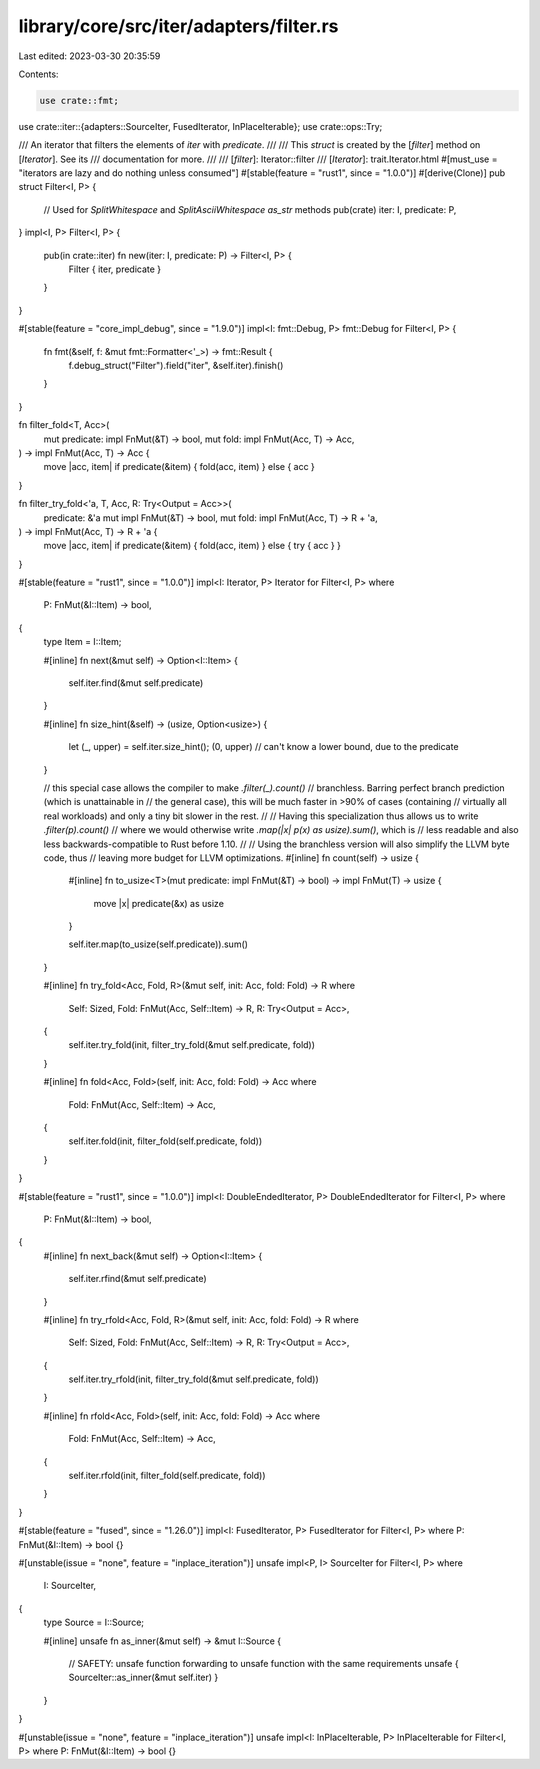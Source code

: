 library/core/src/iter/adapters/filter.rs
========================================

Last edited: 2023-03-30 20:35:59

Contents:

.. code-block:: rs

    use crate::fmt;
use crate::iter::{adapters::SourceIter, FusedIterator, InPlaceIterable};
use crate::ops::Try;

/// An iterator that filters the elements of `iter` with `predicate`.
///
/// This `struct` is created by the [`filter`] method on [`Iterator`]. See its
/// documentation for more.
///
/// [`filter`]: Iterator::filter
/// [`Iterator`]: trait.Iterator.html
#[must_use = "iterators are lazy and do nothing unless consumed"]
#[stable(feature = "rust1", since = "1.0.0")]
#[derive(Clone)]
pub struct Filter<I, P> {
    // Used for `SplitWhitespace` and `SplitAsciiWhitespace` `as_str` methods
    pub(crate) iter: I,
    predicate: P,
}
impl<I, P> Filter<I, P> {
    pub(in crate::iter) fn new(iter: I, predicate: P) -> Filter<I, P> {
        Filter { iter, predicate }
    }
}

#[stable(feature = "core_impl_debug", since = "1.9.0")]
impl<I: fmt::Debug, P> fmt::Debug for Filter<I, P> {
    fn fmt(&self, f: &mut fmt::Formatter<'_>) -> fmt::Result {
        f.debug_struct("Filter").field("iter", &self.iter).finish()
    }
}

fn filter_fold<T, Acc>(
    mut predicate: impl FnMut(&T) -> bool,
    mut fold: impl FnMut(Acc, T) -> Acc,
) -> impl FnMut(Acc, T) -> Acc {
    move |acc, item| if predicate(&item) { fold(acc, item) } else { acc }
}

fn filter_try_fold<'a, T, Acc, R: Try<Output = Acc>>(
    predicate: &'a mut impl FnMut(&T) -> bool,
    mut fold: impl FnMut(Acc, T) -> R + 'a,
) -> impl FnMut(Acc, T) -> R + 'a {
    move |acc, item| if predicate(&item) { fold(acc, item) } else { try { acc } }
}

#[stable(feature = "rust1", since = "1.0.0")]
impl<I: Iterator, P> Iterator for Filter<I, P>
where
    P: FnMut(&I::Item) -> bool,
{
    type Item = I::Item;

    #[inline]
    fn next(&mut self) -> Option<I::Item> {
        self.iter.find(&mut self.predicate)
    }

    #[inline]
    fn size_hint(&self) -> (usize, Option<usize>) {
        let (_, upper) = self.iter.size_hint();
        (0, upper) // can't know a lower bound, due to the predicate
    }

    // this special case allows the compiler to make `.filter(_).count()`
    // branchless. Barring perfect branch prediction (which is unattainable in
    // the general case), this will be much faster in >90% of cases (containing
    // virtually all real workloads) and only a tiny bit slower in the rest.
    //
    // Having this specialization thus allows us to write `.filter(p).count()`
    // where we would otherwise write `.map(|x| p(x) as usize).sum()`, which is
    // less readable and also less backwards-compatible to Rust before 1.10.
    //
    // Using the branchless version will also simplify the LLVM byte code, thus
    // leaving more budget for LLVM optimizations.
    #[inline]
    fn count(self) -> usize {
        #[inline]
        fn to_usize<T>(mut predicate: impl FnMut(&T) -> bool) -> impl FnMut(T) -> usize {
            move |x| predicate(&x) as usize
        }

        self.iter.map(to_usize(self.predicate)).sum()
    }

    #[inline]
    fn try_fold<Acc, Fold, R>(&mut self, init: Acc, fold: Fold) -> R
    where
        Self: Sized,
        Fold: FnMut(Acc, Self::Item) -> R,
        R: Try<Output = Acc>,
    {
        self.iter.try_fold(init, filter_try_fold(&mut self.predicate, fold))
    }

    #[inline]
    fn fold<Acc, Fold>(self, init: Acc, fold: Fold) -> Acc
    where
        Fold: FnMut(Acc, Self::Item) -> Acc,
    {
        self.iter.fold(init, filter_fold(self.predicate, fold))
    }
}

#[stable(feature = "rust1", since = "1.0.0")]
impl<I: DoubleEndedIterator, P> DoubleEndedIterator for Filter<I, P>
where
    P: FnMut(&I::Item) -> bool,
{
    #[inline]
    fn next_back(&mut self) -> Option<I::Item> {
        self.iter.rfind(&mut self.predicate)
    }

    #[inline]
    fn try_rfold<Acc, Fold, R>(&mut self, init: Acc, fold: Fold) -> R
    where
        Self: Sized,
        Fold: FnMut(Acc, Self::Item) -> R,
        R: Try<Output = Acc>,
    {
        self.iter.try_rfold(init, filter_try_fold(&mut self.predicate, fold))
    }

    #[inline]
    fn rfold<Acc, Fold>(self, init: Acc, fold: Fold) -> Acc
    where
        Fold: FnMut(Acc, Self::Item) -> Acc,
    {
        self.iter.rfold(init, filter_fold(self.predicate, fold))
    }
}

#[stable(feature = "fused", since = "1.26.0")]
impl<I: FusedIterator, P> FusedIterator for Filter<I, P> where P: FnMut(&I::Item) -> bool {}

#[unstable(issue = "none", feature = "inplace_iteration")]
unsafe impl<P, I> SourceIter for Filter<I, P>
where
    I: SourceIter,
{
    type Source = I::Source;

    #[inline]
    unsafe fn as_inner(&mut self) -> &mut I::Source {
        // SAFETY: unsafe function forwarding to unsafe function with the same requirements
        unsafe { SourceIter::as_inner(&mut self.iter) }
    }
}

#[unstable(issue = "none", feature = "inplace_iteration")]
unsafe impl<I: InPlaceIterable, P> InPlaceIterable for Filter<I, P> where P: FnMut(&I::Item) -> bool {}


